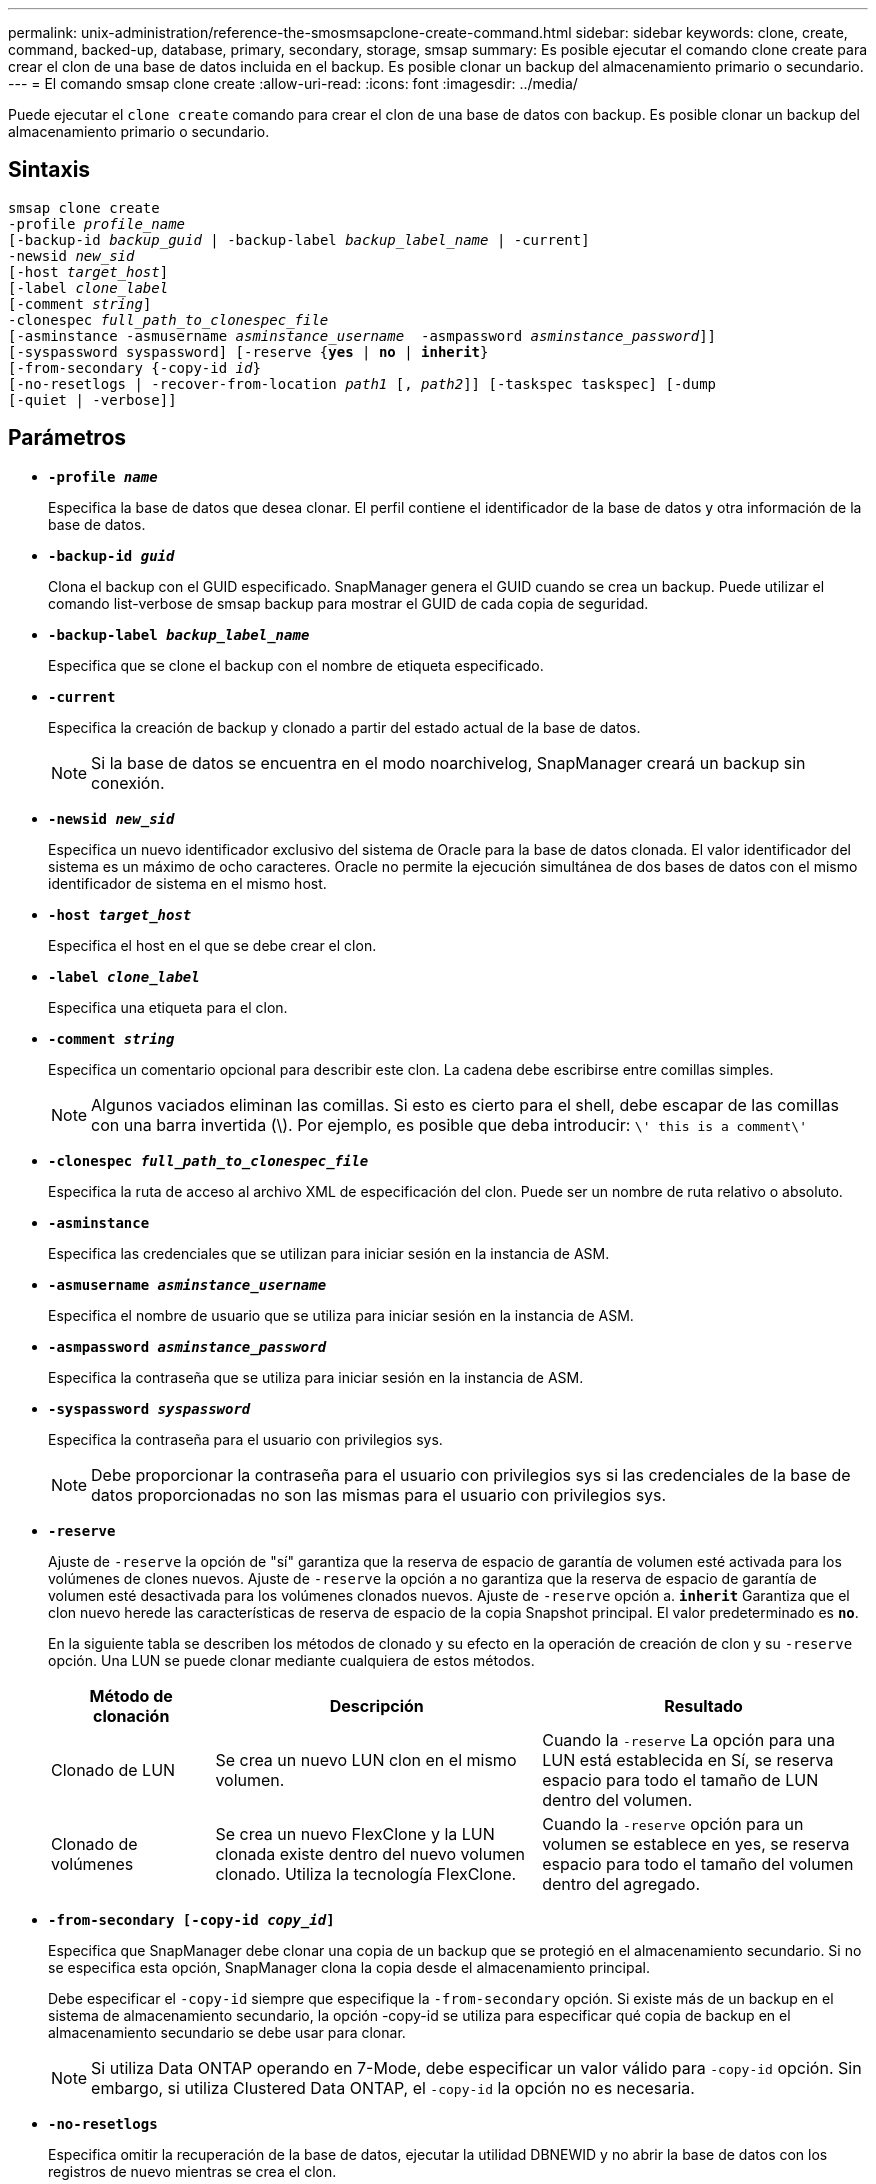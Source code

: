---
permalink: unix-administration/reference-the-smosmsapclone-create-command.html 
sidebar: sidebar 
keywords: clone, create, command, backed-up, database, primary, secondary, storage, smsap 
summary: Es posible ejecutar el comando clone create para crear el clon de una base de datos incluida en el backup. Es posible clonar un backup del almacenamiento primario o secundario. 
---
= El comando smsap clone create
:allow-uri-read: 
:icons: font
:imagesdir: ../media/


[role="lead"]
Puede ejecutar el `clone create` comando para crear el clon de una base de datos con backup. Es posible clonar un backup del almacenamiento primario o secundario.



== Sintaxis

[listing, subs="+macros"]
----
pass:quotes[smsap clone create
-profile _profile_name_
[-backup-id _backup_guid_ | -backup-label _backup_label_name_ | -current\]
-newsid _new_sid_
[-host _target_host_\]
[-label _clone_label_]
pass:quotes[[-comment _string_\]
-clonespec _full_path_to_clonespec_file_
[-asminstance -asmusername _asminstance_username_  -asmpassword _asminstance_password_\]\]
[-syspassword syspassword]] pass:quotes[[-reserve {*yes* | *no* | *inherit*}]
pass:quotes[[-from-secondary {-copy-id _id_}]
pass:quotes[[-no-resetlogs | -recover-from-location _path1_ [, _path2_\]\] [-taskspec taskspec\] [-dump]
[-quiet | -verbose]]
----


== Parámetros

* ``*-profile _name_*``
+
Especifica la base de datos que desea clonar. El perfil contiene el identificador de la base de datos y otra información de la base de datos.

* ``*-backup-id _guid_*``
+
Clona el backup con el GUID especificado. SnapManager genera el GUID cuando se crea un backup. Puede utilizar el comando list-verbose de smsap backup para mostrar el GUID de cada copia de seguridad.

* ``*-backup-label _backup_label_name_*``
+
Especifica que se clone el backup con el nombre de etiqueta especificado.

* ``*-current*``
+
Especifica la creación de backup y clonado a partir del estado actual de la base de datos.

+

NOTE: Si la base de datos se encuentra en el modo noarchivelog, SnapManager creará un backup sin conexión.

* ``*-newsid _new_sid_*``
+
Especifica un nuevo identificador exclusivo del sistema de Oracle para la base de datos clonada. El valor identificador del sistema es un máximo de ocho caracteres. Oracle no permite la ejecución simultánea de dos bases de datos con el mismo identificador de sistema en el mismo host.

* ``*-host _target_host_*``
+
Especifica el host en el que se debe crear el clon.

* ``*-label _clone_label_*``
+
Especifica una etiqueta para el clon.

* ``*-comment _string_*``
+
Especifica un comentario opcional para describir este clon. La cadena debe escribirse entre comillas simples.

+

NOTE: Algunos vaciados eliminan las comillas. Si esto es cierto para el shell, debe escapar de las comillas con una barra invertida (\). Por ejemplo, es posible que deba introducir: `\' this is a comment\'`

* ``*-clonespec _full_path_to_clonespec_file_*``
+
Especifica la ruta de acceso al archivo XML de especificación del clon. Puede ser un nombre de ruta relativo o absoluto.

* ``*-asminstance*``
+
Especifica las credenciales que se utilizan para iniciar sesión en la instancia de ASM.

* ``*-asmusername _asminstance_username_*``
+
Especifica el nombre de usuario que se utiliza para iniciar sesión en la instancia de ASM.

* ``*-asmpassword _asminstance_password_*``
+
Especifica la contraseña que se utiliza para iniciar sesión en la instancia de ASM.

* ``*-syspassword _syspassword_*``
+
Especifica la contraseña para el usuario con privilegios sys.

+

NOTE: Debe proporcionar la contraseña para el usuario con privilegios sys si las credenciales de la base de datos proporcionadas no son las mismas para el usuario con privilegios sys.

* ``*-reserve*``
+
Ajuste de `-reserve` la opción de "sí" garantiza que la reserva de espacio de garantía de volumen esté activada para los volúmenes de clones nuevos. Ajuste de `-reserve` la opción a no garantiza que la reserva de espacio de garantía de volumen esté desactivada para los volúmenes clonados nuevos. Ajuste de `-reserve` opción a. `*inherit*` Garantiza que el clon nuevo herede las características de reserva de espacio de la copia Snapshot principal. El valor predeterminado es `*no*`.

+
En la siguiente tabla se describen los métodos de clonado y su efecto en la operación de creación de clon y su `-reserve` opción. Una LUN se puede clonar mediante cualquiera de estos métodos.

+
[cols="1a,2a,2a"]
|===
| Método de clonación | Descripción | Resultado 


 a| 
Clonado de LUN
 a| 
Se crea un nuevo LUN clon en el mismo volumen.
 a| 
Cuando la `-reserve` La opción para una LUN está establecida en Sí, se reserva espacio para todo el tamaño de LUN dentro del volumen.



 a| 
Clonado de volúmenes
 a| 
Se crea un nuevo FlexClone y la LUN clonada existe dentro del nuevo volumen clonado. Utiliza la tecnología FlexClone.
 a| 
Cuando la `-reserve` opción para un volumen se establece en yes, se reserva espacio para todo el tamaño del volumen dentro del agregado.

|===
* ``*-from-secondary [-copy-id _copy_id_]*``
+
Especifica que SnapManager debe clonar una copia de un backup que se protegió en el almacenamiento secundario. Si no se especifica esta opción, SnapManager clona la copia desde el almacenamiento principal.

+
Debe especificar el `-copy-id` siempre que especifique la `-from-secondary` opción. Si existe más de un backup en el sistema de almacenamiento secundario, la opción -copy-id se utiliza para especificar qué copia de backup en el almacenamiento secundario se debe usar para clonar.

+

NOTE: Si utiliza Data ONTAP operando en 7-Mode, debe especificar un valor válido para `-copy-id` opción. Sin embargo, si utiliza Clustered Data ONTAP, el `-copy-id` la opción no es necesaria.

* ``*-no-resetlogs*``
+
Especifica omitir la recuperación de la base de datos, ejecutar la utilidad DBNEWID y no abrir la base de datos con los registros de nuevo mientras se crea el clon.

* ``*-recover-from-location*``
+
Especifica la ubicación del registro de archivos externo de los backups de registros de archivos donde SnapManager toma los archivos de registro de archivos de la ubicación externa y los utiliza para la clonado.

* ``*-taskspec*``
+
Especifica el archivo XML de especificación de la tarea para la actividad de procesamiento previo o la actividad de procesamiento posterior de la operación de clonado. Debe proporcionar la ruta de acceso completa del archivo XML de especificación de la tarea.

* ``*-dump*``
+
Especifica recoger los archivos de volcado después de la operación de creación de clones.

* ``*-quiet*``
+
Muestra sólo mensajes de error en la consola. La configuración predeterminada es mostrar mensajes de error y advertencia.

* ``*-verbose*``
+
Muestra mensajes de error, advertencia e informativos en la consola.



'''


== Ejemplo

En el ejemplo siguiente se clona el backup mediante una especificación de clon que se crea para este clon:

[listing]
----
smsap clone create -profile SALES1 -backup-label full_backup_sales_May -newsid
CLONE -label sales1_clone -clonespec /opt/<path>/smsap/clonespecs/sales1_clonespec.xml
----
[listing]
----
Operation Id [8abc01ec0e794e3f010e794e6e9b0001] succeeded.
----
'''